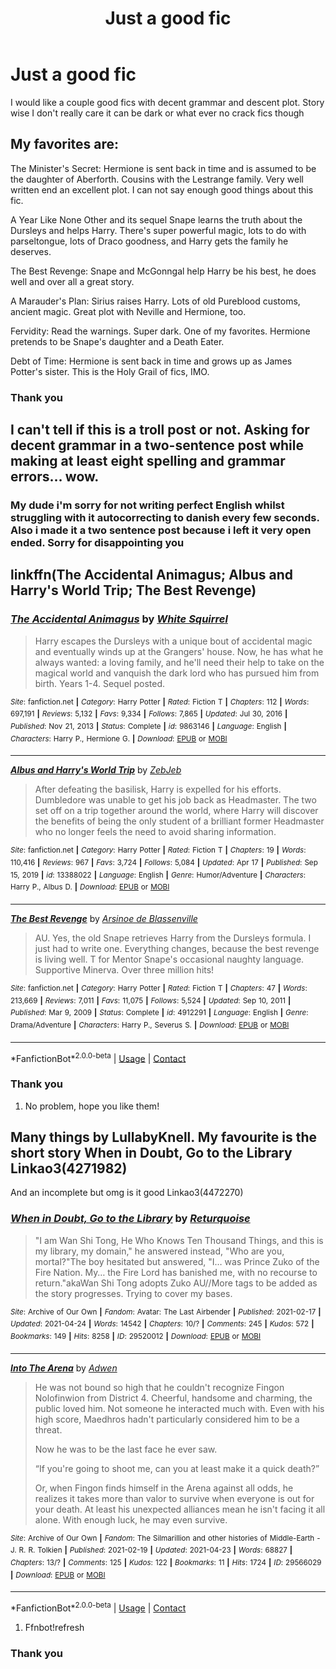 #+TITLE: Just a good fic

* Just a good fic
:PROPERTIES:
:Author: AndenGaming
:Score: 2
:DateUnix: 1619370561.0
:DateShort: 2021-Apr-25
:FlairText: Recommendation
:END:
I would like a couple good fics with decent grammar and descent plot. Story wise I don't really care it can be dark or what ever no crack fics though


** My favorites are:

The Minister's Secret: Hermione is sent back in time and is assumed to be the daughter of Aberforth. Cousins with the Lestrange family. Very well written end an excellent plot. I can not say enough good things about this fic.

A Year Like None Other and its sequel Snape learns the truth about the Dursleys and helps Harry. There's super powerful magic, lots to do with parseltongue, lots of Draco goodness, and Harry gets the family he deserves.

The Best Revenge: Snape and McGonngal help Harry be his best, he does well and over all a great story.

A Marauder's Plan: Sirius raises Harry. Lots of old Pureblood customs, ancient magic. Great plot with Neville and Hermione, too.

Fervidity: Read the warnings. Super dark. One of my favorites. Hermione pretends to be Snape's daughter and a Death Eater.

Debt of Time: Hermione is sent back in time and grows up as James Potter's sister. This is the Holy Grail of fics, IMO.
:PROPERTIES:
:Author: TheMudbloodSlytherin
:Score: 2
:DateUnix: 1619375321.0
:DateShort: 2021-Apr-25
:END:

*** Thank you
:PROPERTIES:
:Author: AndenGaming
:Score: 1
:DateUnix: 1619424019.0
:DateShort: 2021-Apr-26
:END:


** I can't tell if this is a troll post or not. Asking for decent grammar in a two-sentence post while making at least eight spelling and grammar errors... wow.
:PROPERTIES:
:Author: rpeh
:Score: 1
:DateUnix: 1619391237.0
:DateShort: 2021-Apr-26
:END:

*** My dude i'm sorry for not writing perfect English whilst struggling with it autocorrecting to danish every few seconds. Also i made it a two sentence post because i left it very open ended. Sorry for disappointing you
:PROPERTIES:
:Author: AndenGaming
:Score: 2
:DateUnix: 1619424144.0
:DateShort: 2021-Apr-26
:END:


** linkffn(The Accidental Animagus; Albus and Harry's World Trip; The Best Revenge)
:PROPERTIES:
:Author: sailingg
:Score: 1
:DateUnix: 1619378762.0
:DateShort: 2021-Apr-25
:END:

*** [[https://www.fanfiction.net/s/9863146/1/][*/The Accidental Animagus/*]] by [[https://www.fanfiction.net/u/5339762/White-Squirrel][/White Squirrel/]]

#+begin_quote
  Harry escapes the Dursleys with a unique bout of accidental magic and eventually winds up at the Grangers' house. Now, he has what he always wanted: a loving family, and he'll need their help to take on the magical world and vanquish the dark lord who has pursued him from birth. Years 1-4. Sequel posted.
#+end_quote

^{/Site/:} ^{fanfiction.net} ^{*|*} ^{/Category/:} ^{Harry} ^{Potter} ^{*|*} ^{/Rated/:} ^{Fiction} ^{T} ^{*|*} ^{/Chapters/:} ^{112} ^{*|*} ^{/Words/:} ^{697,191} ^{*|*} ^{/Reviews/:} ^{5,132} ^{*|*} ^{/Favs/:} ^{9,334} ^{*|*} ^{/Follows/:} ^{7,865} ^{*|*} ^{/Updated/:} ^{Jul} ^{30,} ^{2016} ^{*|*} ^{/Published/:} ^{Nov} ^{21,} ^{2013} ^{*|*} ^{/Status/:} ^{Complete} ^{*|*} ^{/id/:} ^{9863146} ^{*|*} ^{/Language/:} ^{English} ^{*|*} ^{/Characters/:} ^{Harry} ^{P.,} ^{Hermione} ^{G.} ^{*|*} ^{/Download/:} ^{[[http://www.ff2ebook.com/old/ffn-bot/index.php?id=9863146&source=ff&filetype=epub][EPUB]]} ^{or} ^{[[http://www.ff2ebook.com/old/ffn-bot/index.php?id=9863146&source=ff&filetype=mobi][MOBI]]}

--------------

[[https://www.fanfiction.net/s/13388022/1/][*/Albus and Harry's World Trip/*]] by [[https://www.fanfiction.net/u/10283561/ZebJeb][/ZebJeb/]]

#+begin_quote
  After defeating the basilisk, Harry is expelled for his efforts. Dumbledore was unable to get his job back as Headmaster. The two set off on a trip together around the world, where Harry will discover the benefits of being the only student of a brilliant former Headmaster who no longer feels the need to avoid sharing information.
#+end_quote

^{/Site/:} ^{fanfiction.net} ^{*|*} ^{/Category/:} ^{Harry} ^{Potter} ^{*|*} ^{/Rated/:} ^{Fiction} ^{T} ^{*|*} ^{/Chapters/:} ^{19} ^{*|*} ^{/Words/:} ^{110,416} ^{*|*} ^{/Reviews/:} ^{967} ^{*|*} ^{/Favs/:} ^{3,724} ^{*|*} ^{/Follows/:} ^{5,084} ^{*|*} ^{/Updated/:} ^{Apr} ^{17} ^{*|*} ^{/Published/:} ^{Sep} ^{15,} ^{2019} ^{*|*} ^{/id/:} ^{13388022} ^{*|*} ^{/Language/:} ^{English} ^{*|*} ^{/Genre/:} ^{Humor/Adventure} ^{*|*} ^{/Characters/:} ^{Harry} ^{P.,} ^{Albus} ^{D.} ^{*|*} ^{/Download/:} ^{[[http://www.ff2ebook.com/old/ffn-bot/index.php?id=13388022&source=ff&filetype=epub][EPUB]]} ^{or} ^{[[http://www.ff2ebook.com/old/ffn-bot/index.php?id=13388022&source=ff&filetype=mobi][MOBI]]}

--------------

[[https://www.fanfiction.net/s/4912291/1/][*/The Best Revenge/*]] by [[https://www.fanfiction.net/u/352534/Arsinoe-de-Blassenville][/Arsinoe de Blassenville/]]

#+begin_quote
  AU. Yes, the old Snape retrieves Harry from the Dursleys formula. I just had to write one. Everything changes, because the best revenge is living well. T for Mentor Snape's occasional naughty language. Supportive Minerva. Over three million hits!
#+end_quote

^{/Site/:} ^{fanfiction.net} ^{*|*} ^{/Category/:} ^{Harry} ^{Potter} ^{*|*} ^{/Rated/:} ^{Fiction} ^{T} ^{*|*} ^{/Chapters/:} ^{47} ^{*|*} ^{/Words/:} ^{213,669} ^{*|*} ^{/Reviews/:} ^{7,011} ^{*|*} ^{/Favs/:} ^{11,075} ^{*|*} ^{/Follows/:} ^{5,524} ^{*|*} ^{/Updated/:} ^{Sep} ^{10,} ^{2011} ^{*|*} ^{/Published/:} ^{Mar} ^{9,} ^{2009} ^{*|*} ^{/Status/:} ^{Complete} ^{*|*} ^{/id/:} ^{4912291} ^{*|*} ^{/Language/:} ^{English} ^{*|*} ^{/Genre/:} ^{Drama/Adventure} ^{*|*} ^{/Characters/:} ^{Harry} ^{P.,} ^{Severus} ^{S.} ^{*|*} ^{/Download/:} ^{[[http://www.ff2ebook.com/old/ffn-bot/index.php?id=4912291&source=ff&filetype=epub][EPUB]]} ^{or} ^{[[http://www.ff2ebook.com/old/ffn-bot/index.php?id=4912291&source=ff&filetype=mobi][MOBI]]}

--------------

*FanfictionBot*^{2.0.0-beta} | [[https://github.com/FanfictionBot/reddit-ffn-bot/wiki/Usage][Usage]] | [[https://www.reddit.com/message/compose?to=tusing][Contact]]
:PROPERTIES:
:Author: FanfictionBot
:Score: 1
:DateUnix: 1619378811.0
:DateShort: 2021-Apr-25
:END:


*** Thank you
:PROPERTIES:
:Author: AndenGaming
:Score: 1
:DateUnix: 1619424009.0
:DateShort: 2021-Apr-26
:END:

**** No problem, hope you like them!
:PROPERTIES:
:Author: sailingg
:Score: 1
:DateUnix: 1619453952.0
:DateShort: 2021-Apr-26
:END:


** Many things by LullabyKnell. My favourite is the short story When in Doubt, Go to the Library Linkao3(4271982)

And an incomplete but omg is it good Linkao3(4472270)
:PROPERTIES:
:Author: applepi101
:Score: 1
:DateUnix: 1619467045.0
:DateShort: 2021-Apr-27
:END:

*** [[https://archiveofourown.org/works/29520012][*/When in Doubt, Go to the Library/*]] by [[https://www.archiveofourown.org/users/Returquoise/pseuds/Returquoise][/Returquoise/]]

#+begin_quote
  "I am Wan Shi Tong, He Who Knows Ten Thousand Things, and this is my library, my domain," he answered instead, "Who are you, mortal?"The boy hesitated but answered, "I... was Prince Zuko of the Fire Nation. My... the Fire Lord has banished me, with no recourse to return."akaWan Shi Tong adopts Zuko AU//More tags to be added as the story progresses. Trying to cover my bases.
#+end_quote

^{/Site/:} ^{Archive} ^{of} ^{Our} ^{Own} ^{*|*} ^{/Fandom/:} ^{Avatar:} ^{The} ^{Last} ^{Airbender} ^{*|*} ^{/Published/:} ^{2021-02-17} ^{*|*} ^{/Updated/:} ^{2021-04-24} ^{*|*} ^{/Words/:} ^{14542} ^{*|*} ^{/Chapters/:} ^{10/?} ^{*|*} ^{/Comments/:} ^{245} ^{*|*} ^{/Kudos/:} ^{572} ^{*|*} ^{/Bookmarks/:} ^{149} ^{*|*} ^{/Hits/:} ^{8258} ^{*|*} ^{/ID/:} ^{29520012} ^{*|*} ^{/Download/:} ^{[[https://archiveofourown.org/downloads/29520012/When%20in%20Doubt%20Go%20to%20the.epub?updated_at=1619298377][EPUB]]} ^{or} ^{[[https://archiveofourown.org/downloads/29520012/When%20in%20Doubt%20Go%20to%20the.mobi?updated_at=1619298377][MOBI]]}

--------------

[[https://archiveofourown.org/works/29566029][*/Into The Arena/*]] by [[https://www.archiveofourown.org/users/Adwen/pseuds/Adwen][/Adwen/]]

#+begin_quote
  He was not bound so high that he couldn't recognize Fingon Nolofinwion from District 4. Cheerful, handsome and charming, the public loved him. Not someone he interacted much with. Even with his high score, Maedhros hadn't particularly considered him to be a threat.

  Now he was to be the last face he ever saw.

  “If you're going to shoot me, can you at least make it a quick death?”

  Or, when Fingon finds himself in the Arena against all odds, he realizes it takes more than valor to survive when everyone is out for your death. At least his unexpected alliances mean he isn't facing it all alone. With enough luck, he may even survive.
#+end_quote

^{/Site/:} ^{Archive} ^{of} ^{Our} ^{Own} ^{*|*} ^{/Fandom/:} ^{The} ^{Silmarillion} ^{and} ^{other} ^{histories} ^{of} ^{Middle-Earth} ^{-} ^{J.} ^{R.} ^{R.} ^{Tolkien} ^{*|*} ^{/Published/:} ^{2021-02-19} ^{*|*} ^{/Updated/:} ^{2021-04-23} ^{*|*} ^{/Words/:} ^{68827} ^{*|*} ^{/Chapters/:} ^{13/?} ^{*|*} ^{/Comments/:} ^{125} ^{*|*} ^{/Kudos/:} ^{122} ^{*|*} ^{/Bookmarks/:} ^{11} ^{*|*} ^{/Hits/:} ^{1724} ^{*|*} ^{/ID/:} ^{29566029} ^{*|*} ^{/Download/:} ^{[[https://archiveofourown.org/downloads/29566029/Into%20The%20Arena.epub?updated_at=1619214879][EPUB]]} ^{or} ^{[[https://archiveofourown.org/downloads/29566029/Into%20The%20Arena.mobi?updated_at=1619214879][MOBI]]}

--------------

*FanfictionBot*^{2.0.0-beta} | [[https://github.com/FanfictionBot/reddit-ffn-bot/wiki/Usage][Usage]] | [[https://www.reddit.com/message/compose?to=tusing][Contact]]
:PROPERTIES:
:Author: FanfictionBot
:Score: 1
:DateUnix: 1619467074.0
:DateShort: 2021-Apr-27
:END:

**** Ffnbot!refresh
:PROPERTIES:
:Author: applepi101
:Score: 1
:DateUnix: 1619702922.0
:DateShort: 2021-Apr-29
:END:


*** Thank you
:PROPERTIES:
:Author: AndenGaming
:Score: 1
:DateUnix: 1619637304.0
:DateShort: 2021-Apr-28
:END:
